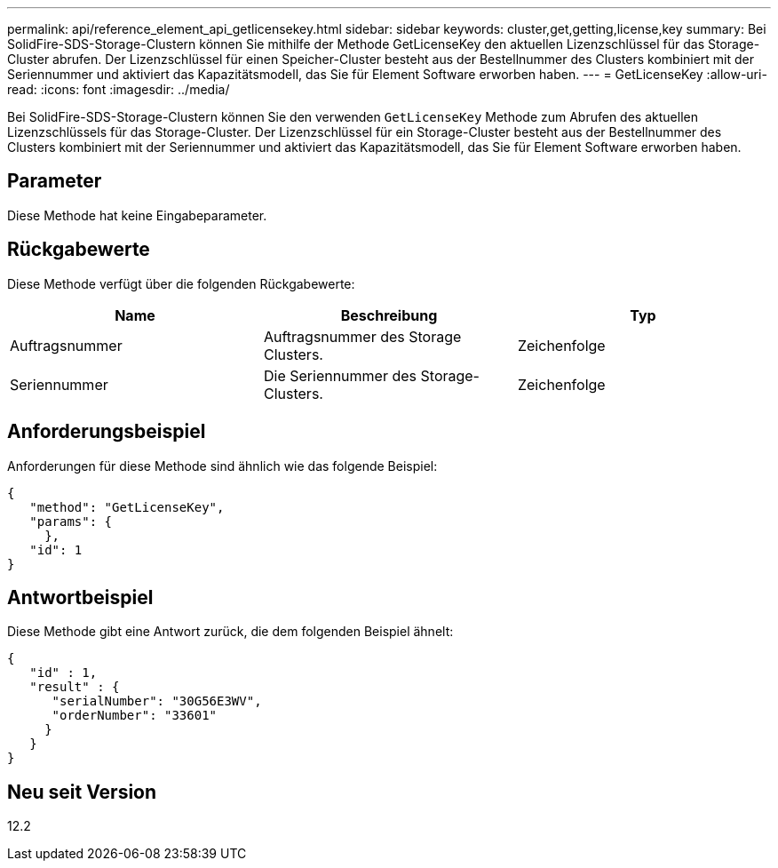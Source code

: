 ---
permalink: api/reference_element_api_getlicensekey.html 
sidebar: sidebar 
keywords: cluster,get,getting,license,key 
summary: Bei SolidFire-SDS-Storage-Clustern können Sie mithilfe der Methode GetLicenseKey den aktuellen Lizenzschlüssel für das Storage-Cluster abrufen. Der Lizenzschlüssel für einen Speicher-Cluster besteht aus der Bestellnummer des Clusters kombiniert mit der Seriennummer und aktiviert das Kapazitätsmodell, das Sie für Element Software erworben haben. 
---
= GetLicenseKey
:allow-uri-read: 
:icons: font
:imagesdir: ../media/


[role="lead"]
Bei SolidFire-SDS-Storage-Clustern können Sie den verwenden `GetLicenseKey` Methode zum Abrufen des aktuellen Lizenzschlüssels für das Storage-Cluster. Der Lizenzschlüssel für ein Storage-Cluster besteht aus der Bestellnummer des Clusters kombiniert mit der Seriennummer und aktiviert das Kapazitätsmodell, das Sie für Element Software erworben haben.



== Parameter

Diese Methode hat keine Eingabeparameter.



== Rückgabewerte

Diese Methode verfügt über die folgenden Rückgabewerte:

|===
| Name | Beschreibung | Typ 


 a| 
Auftragsnummer
 a| 
Auftragsnummer des Storage Clusters.
 a| 
Zeichenfolge



 a| 
Seriennummer
 a| 
Die Seriennummer des Storage-Clusters.
 a| 
Zeichenfolge

|===


== Anforderungsbeispiel

Anforderungen für diese Methode sind ähnlich wie das folgende Beispiel:

[listing]
----
{
   "method": "GetLicenseKey",
   "params": {
     },
   "id": 1
}
----


== Antwortbeispiel

Diese Methode gibt eine Antwort zurück, die dem folgenden Beispiel ähnelt:

[listing]
----
{
   "id" : 1,
   "result" : {
      "serialNumber": "30G56E3WV",
      "orderNumber": "33601"
     }
   }
}
----


== Neu seit Version

12.2
